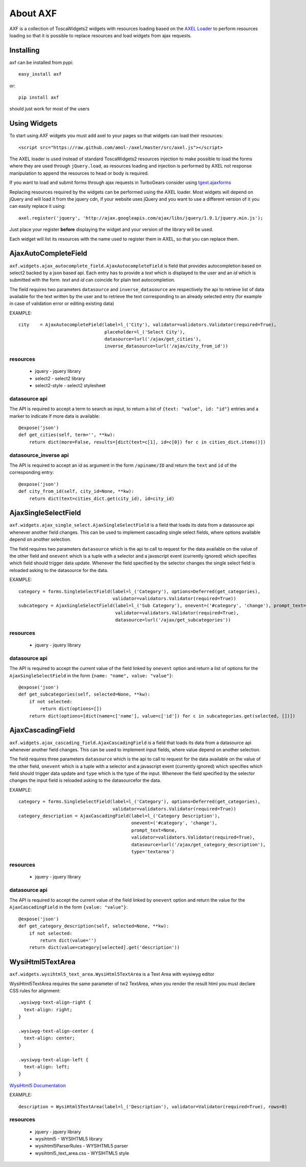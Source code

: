 =========================
About AXF
=========================

AXF is a collection of ToscaWidgets2 widgets with resources loading
based on the `AXEL Loader <https://github.com/amol-/axel>`_ to perform
resources loading so that it is possible to replace resources and load
widgets from ajax requests.

Installing
=========================

axf can be installed from pypi::

    easy_install axf

or::

    pip install axf

should just work for most of the users

Using Widgets
==========================

To start using AXF widgets you must add axel to your pages so that
widgets can load their resources::

    <script src="https://raw.github.com/amol-/axel/master/src/axel.js"></script>

The AXEL loader is used instead of standard ToscaWidgets2 resources
injection to make possible to load the forms where they are used through
``jQuery.load``, as resources loading and injection is performed by
AXEL not response manipulation to append the resources to head or body
is required.

If you want to load and submit forms through ajax requests in TurboGears
consider using `tgext.ajaxforms <https://bitbucket.org/_amol_/tgext.ajaxforms>`_

Replacing resources required by the widgets can be performed using
the AXEL loader. Most widgets will depend on jQuery and will load it
from the jquery cdn, if your website uses jQuery and you want to use
a different version of it you can easily replace it using::

    axel.register('jquery', 'http://ajax.googleapis.com/ajax/libs/jquery/1.9.1/jquery.min.js');

Just place your register **before** displaying the widget and your version
of the library will be used.

Each widget will list its resources with the name used to register them
in AXEL, so that you can replace them.

AjaxAutoCompleteField
==========================

``axf.widgets.ajax_autocomplete_field.AjaxAutocompleteField`` is field that provides
autocompletion based on select2 backed by a json based api. Each entry has to provide
a *text* which is displayed to the user and an *id* which is submitted with the form.
*text* and *id* can coincide for plain text autocompletion.

The field requires two parameters ``datasource`` and ``inverse_datasource`` are respectively
the api to retrieve list of data available for the text written by the user and to retrieve
the text corresponding to an already selected entry (for example in case of validation error
or editing existing data)

EXAMPLE::

      city    = AjaxAutocompleteField(label=l_('City'), validator=validators.Validator(required=True),
                                      placeholder=l_('Select City'),
                                      datasource=lurl('/ajax/get_cities'),
                                      inverse_datasource=lurl('/ajax/city_from_id'))

resources
~~~~~~~~~~~~~~~~~~

    * jquery - jquery library
    * select2 - select2 library
    * select2-style - select2 stylesheet

datasource api
~~~~~~~~~~~~~~~~~~

The API is required to accept a term to search as input, to return a list of
``{text: "value", id: "id"}`` entries and a marker to indicate if more data is available::

    @expose('json')
    def get_cities(self, term='', **kw):
        return dict(more=False, results=[dict(text=c[1], id=c[0]) for c in cities_dict.items()])

datasource_inverse api
~~~~~~~~~~~~~~~~~~~~~~~~~

The API is required to accept an id as argument in the form ``/apiname/ID`` and return the
``text`` and ``id`` of the corresponding entry::

    @expose('json')
    def city_from_id(self, city_id=None, **kw):
        return dict(text=cities_dict.get(city_id), id=city_id)


AjaxSingleSelectField
==========================

``axf.widgets.ajax_single_select.AjaxSingleSelectField`` is a field that loads its data
from a datasource api whenever another field changes. This can be used to implement cascading
single select fields, where options available depend on another selection.

The field requires two parameters ``datasource`` which is the api to call to request
for the data available on the value of the other field and ``onevent`` which is
a tuple with a selector and a javascript event (currently ignored) which specifies
which field should trigger data update. Whenever the  field specified by the selector changes
the single select field is reloaded asking to the datasource for the data.

EXAMPLE::

    category = forms.SingleSelectField(label=l_('Category'), options=Deferred(get_categories),
                                       validator=validators.Validator(required=True))
    subcategory = AjaxSingleSelectField(label=l_('Sub Category'), onevent=('#category', 'change'), prompt_text=None,
                                        validator=validators.Validator(required=True),
                                        datasource=lurl('/ajax/get_subcategories'))

resources
~~~~~~~~~~~~~~~~~~

    * jquery - jquery library

datasource api
~~~~~~~~~~~~~~~~~~~~~

The API is required to accept the current value of the field linked by ``onevent`` option
and return a list of options for the ``AjaxSingleSelectField`` in the form
``{name: "name", value: "value"}``::

    @expose('json')
    def get_subcategories(self, selected=None, **kw):
        if not selected:
            return dict(options=[])
        return dict(options=[dict(name=c['name'], value=c['id']) for c in subcategories.get(selected, [])])


AjaxCascadingField
==========================

``axf.widgets.ajax_cascading_field.AjaxCascadingField`` is a field that loads its data
from a datasource api whenever another field changes. This can be used to implement input fields,
where value depend on another selection.

The field requires three parameters ``datasource`` which is the api to call to request
for the data available on the value of the other field, ``onevent`` which is
a tuple with a selector and a javascript event (currently ignored) which specifies
which field should trigger data update and ``type`` which is the type of the input.
Whenever the  field specified by the selector changes the input field is
reloaded asking to the datasourcefor the data.

EXAMPLE::

    category = forms.SingleSelectField(label=l_('Category'), options=Deferred(get_categories),
                                       validator=validators.Validator(required=True))
    category_description = AjaxCascadingField(label=l_('Category Description'),
                                              onevent=('#category', 'change'),
                                              prompt_text=None,
                                              validator=validators.Validator(required=True),
                                              datasource=lurl('/ajax/get_category_description'),
                                              type='textarea')

resources
~~~~~~~~~~~~~~~~~~

    * jquery - jquery library

datasource api
~~~~~~~~~~~~~~~~~~~~~

The API is required to accept the current value of the field linked by ``onevent`` option
and return the value for the ``AjaxCascadingField`` in the form
``{value: "value"}``::

    @expose('json')
    def get_category_description(self, selected=None, **kw):
        if not selected:
            return dict(value='')
        return dict(value=category[selected].get('description'))


WysiHtml5TextArea
==========================

``axf.widgets.wysihtml5_text_area.WysiHtml5TextArea`` is a Text Area with wysiwyg editor

WysiHtml5TextArea requires the same parameter of tw2 TextArea, when you render the result
html you must declare CSS rules for alignment::

    .wysiwyg-text-align-right {
      text-align: right;
    }

    .wysiwyg-text-align-center {
      text-align: center;
    }

    .wysiwyg-text-align-left {
      text-align: left;
    }

`WysiHtml5 Documentation <https://github.com/xing/wysihtml5/wiki/Getting-Started>`_


EXAMPLE::

    description = WysiHtml5TextArea(label=l_('Description'), validator=Validator(required=True), rows=8)

resources
~~~~~~~~~~~~~~~~~~

    * jquery - jquery library
    * wysihtml5 - WYSIHTML5 library
    * wysihtml5ParserRules - WYSIHTML5 parser
    * wysihtml5_text_area.css - WYSIHTML5 style
